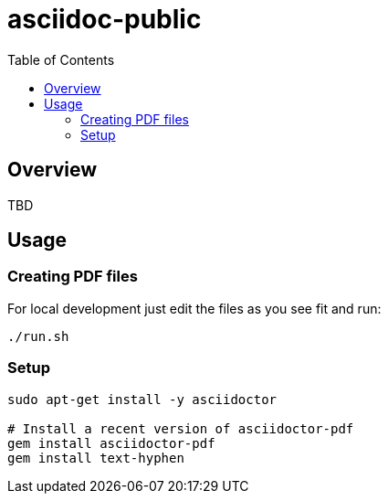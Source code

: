 = asciidoc-public
:hide-uri-scheme:
// Enable keyboard macros
:experimental:
:toc:
:toclevels: 4
:icons: font
:note-caption: ℹ️
:tip-caption: 💡
:warning-caption: ⚠️
:caution-caption: 🔥
:important-caption: ❗

// cspell:ignore

== Overview

TBD

== Usage

=== Creating PDF files

For local development just edit the files as you see fit and run:

[source,bash]
----
./run.sh
----

=== Setup

[source,bash]
----
sudo apt-get install -y asciidoctor

# Install a recent version of asciidoctor-pdf
gem install asciidoctor-pdf
gem install text-hyphen
----
